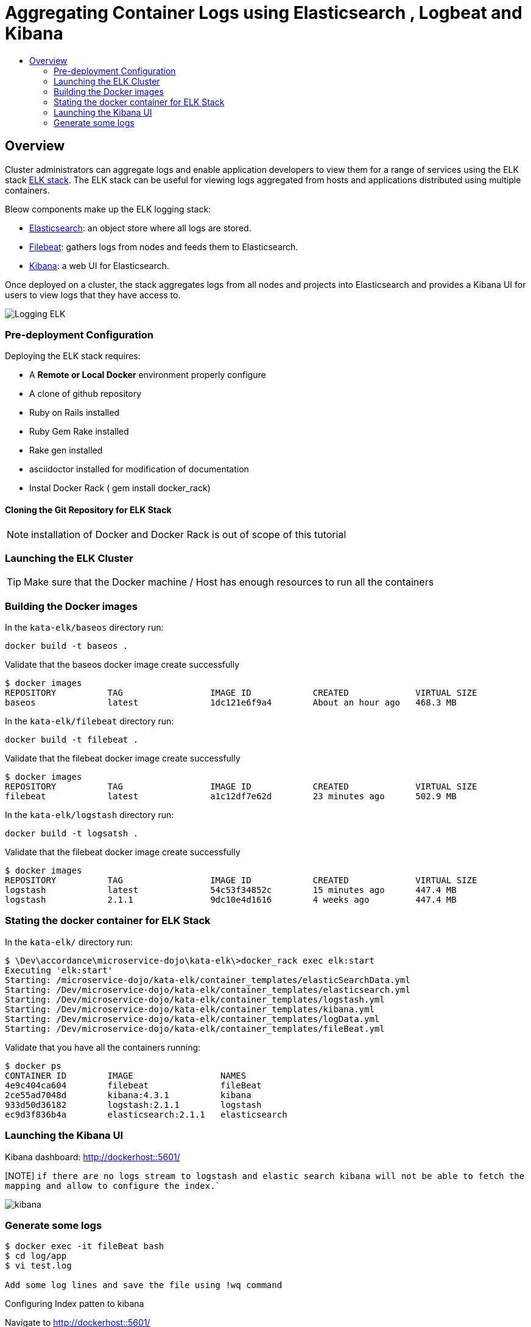 = Aggregating Container Logs using Elasticsearch , Logbeat and Kibana
:kata_dir: kata-elk
:sourcedir: ../../../{kata_dir}
:data-uri:
:icons:
:experimental:
:toc: macro
:toc-title:
:prewrap!:

toc::[]

== Overview

Cluster administrators can aggregate logs and
enable application developers to view them for a range of services
using the ELK stack https://www.elastic.co/videos/introduction-to-the-elk-stack[ELK
stack]. The ELK stack can be useful for viewing logs aggregated from
hosts and applications distributed using multiple containers.

Bleow components make up the ELK logging stack:

* https://www.elastic.co/products/elasticsearch[Elasticsearch]: an object store where all logs are stored.
* https://www.elastic.co/products/beats/filebeat[Filebeat]: gathers logs from nodes and feeds them to Elasticsearch.
* https://www.elastic.co/guide/en/kibana/current/introduction.html[Kibana]: a web UI for Elasticsearch.

Once deployed on a cluster, the stack aggregates logs from all nodes and
projects into Elasticsearch and provides a Kibana UI for users to view
logs that they have access to.

image::Logging_ELK.png[]

=== Pre-deployment Configuration

Deploying the ELK stack requires:

* A *Remote or Local Docker* environment properly configure
* A clone of github repository
* Ruby on Rails installed
* Ruby Gem Rake installed
* Rake gen installed
* asciidoctor installed for modification of documentation
* Instal Docker Rack ( gem install docker_rack)

==== Cloning the Git Repository for ELK Stack

NOTE: installation of Docker and Docker Rack is out of scope of this tutorial

=== Launching the ELK Cluster

TIP: Make sure that the Docker machine / Host has enough resources to run all the containers

=== Building the Docker images

In the `kata-elk/baseos` directory run:
[source,text,options="nowrap"]
....
docker build -t baseos .

....
Validate that the baseos docker image create successfully
[source,text,options="nowrap"]
....
$ docker images
REPOSITORY          TAG                 IMAGE ID            CREATED             VIRTUAL SIZE
baseos              latest              1dc121e6f9a4        About an hour ago   468.3 MB
....

In the `kata-elk/filebeat` directory run:
[source,text,options="nowrap"]
....
docker build -t filebeat .

....
Validate that the filebeat docker image create successfully
[source,text,options="nowrap"]
....
$ docker images
REPOSITORY          TAG                 IMAGE ID            CREATED             VIRTUAL SIZE
filebeat            latest              a1c12df7e62d        23 minutes ago      502.9 MB
....

In the `kata-elk/logstash` directory run:
[source,text,options="nowrap"]
....
docker build -t logsatsh .

....
Validate that the filebeat docker image create successfully
[source,text,options="nowrap"]
....
$ docker images
REPOSITORY          TAG                 IMAGE ID            CREATED             VIRTUAL SIZE
logstash            latest              54c53f34852c        15 minutes ago      447.4 MB
logstash            2.1.1               9dc10e4d1616        4 weeks ago         447.4 MB
....

=== Stating the docker container for ELK Stack

In the `kata-elk/` directory run:
[source,text,options="nowrap"]
....
$ \Dev\accordance\microservice-dojo\kata-elk\>docker_rack exec elk:start
Executing 'elk:start'
Starting: /microservice-dojo/kata-elk/container_templates/elasticSearchData.yml
Starting: /Dev/microservice-dojo/kata-elk/container_templates/elasticsearch.yml
Starting: /Dev/microservice-dojo/kata-elk/container_templates/logstash.yml
Starting: /Dev/microservice-dojo/kata-elk/container_templates/kibana.yml
Starting: /Dev/microservice-dojo/kata-elk/container_templates/logData.yml
Starting: /Dev/microservice-dojo/kata-elk/container_templates/fileBeat.yml

....

Validate that you have all the containers running:
[source,text,options="nowrap"]
....
$ docker ps
CONTAINER ID        IMAGE                 NAMES
4e9c404ca604        filebeat              fileBeat
2ce55ad7048d        kibana:4.3.1          kibana
933d50d36182        logstash:2.1.1        logstash
ec9d3f836b4a        elasticsearch:2.1.1   elasticsearch
....

=== Launching the Kibana UI

Kibana dashboard: http://dockerhost::5601/

[NOTE] `if there are no logs stream to logstash and elastic search kibana will not be able to fetch the mapping and allow to configure the index.``

image::kibana.png[]

=== Generate some logs

[source,text,options="nowrap"]
....

$ docker exec -it fileBeat bash
$ cd log/app
$ vi test.log

Add some log lines and save the file using !wq command

....

Configuring Index patten to kibana

Navigate to http://dockerhost::5601/

Click on setting -> indices as below screen shot and click create

Click on Discover menu and you should be able to see the log lines saved in above steps.

image::kibana_add_index.png[]

